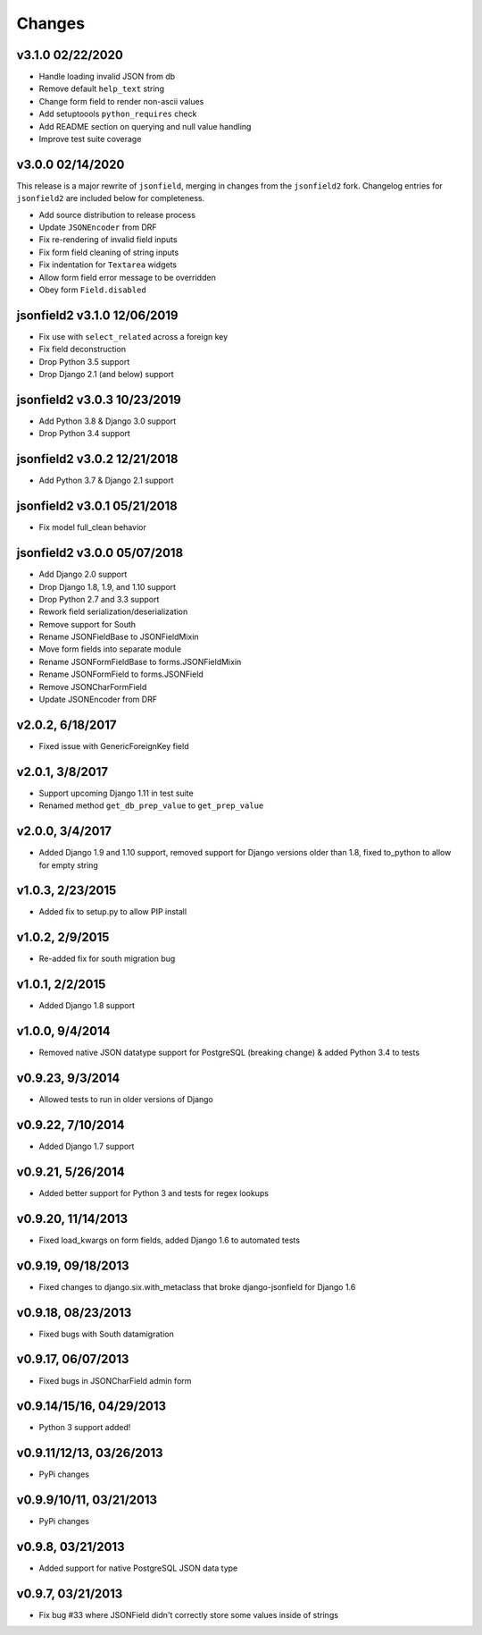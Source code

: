 Changes
-------

v3.1.0 02/22/2020
^^^^^^^^^^^^^^^^^
- Handle loading invalid JSON from db
- Remove default ``help_text`` string
- Change form field to render non-ascii values
- Add setuptoools ``python_requires`` check
- Add README section on querying and null value handling
- Improve test suite coverage

v3.0.0 02/14/2020
^^^^^^^^^^^^^^^^^
This release is a major rewrite of ``jsonfield``, merging in changes from the
``jsonfield2`` fork. Changelog entries for ``jsonfield2`` are included below
for completeness.

- Add source distribution to release process
- Update ``JSONEncoder`` from DRF
- Fix re-rendering of invalid field inputs
- Fix form field cleaning of string inputs
- Fix indentation for ``Textarea`` widgets
- Allow form field error message to be overridden
- Obey form ``Field.disabled``

jsonfield2 v3.1.0 12/06/2019
^^^^^^^^^^^^^^^^^^^^^^^^^^^^
- Fix use with ``select_related`` across a foreign key
- Fix field deconstruction
- Drop Python 3.5 support
- Drop Django 2.1 (and below) support

jsonfield2 v3.0.3 10/23/2019
^^^^^^^^^^^^^^^^^^^^^^^^^^^^
- Add Python 3.8 & Django 3.0 support
- Drop Python 3.4 support

jsonfield2 v3.0.2 12/21/2018
^^^^^^^^^^^^^^^^^^^^^^^^^^^^
- Add Python 3.7 & Django 2.1 support

jsonfield2 v3.0.1 05/21/2018
^^^^^^^^^^^^^^^^^^^^^^^^^^^^
- Fix model full_clean behavior

jsonfield2 v3.0.0 05/07/2018
^^^^^^^^^^^^^^^^^^^^^^^^^^^^
- Add Django 2.0 support
- Drop Django 1.8, 1.9, and 1.10 support
- Drop Python 2.7 and 3.3 support
- Rework field serialization/deserialization
- Remove support for South
- Rename JSONFieldBase to JSONFieldMixin
- Move form fields into separate module
- Rename JSONFormFieldBase to forms.JSONFieldMixin
- Rename JSONFormField to forms.JSONField
- Remove JSONCharFormField
- Update JSONEncoder from DRF

v2.0.2, 6/18/2017
^^^^^^^^^^^^^^^^^
- Fixed issue with GenericForeignKey field

v2.0.1, 3/8/2017
^^^^^^^^^^^^^^^^
- Support upcoming Django 1.11 in test suite
- Renamed method ``get_db_prep_value`` to ``get_prep_value``

v2.0.0, 3/4/2017
^^^^^^^^^^^^^^^^
- Added Django 1.9 and 1.10 support, removed support for Django versions older than 1.8, fixed to_python to allow for empty string

v1.0.3, 2/23/2015
^^^^^^^^^^^^^^^^^
- Added fix to setup.py to allow PIP install

v1.0.2, 2/9/2015
^^^^^^^^^^^^^^^^
- Re-added fix for south migration bug

v1.0.1, 2/2/2015
^^^^^^^^^^^^^^^^
- Added Django 1.8 support

v1.0.0, 9/4/2014
^^^^^^^^^^^^^^^^
- Removed native JSON datatype support for PostgreSQL (breaking change) & added Python 3.4 to tests

v0.9.23, 9/3/2014
^^^^^^^^^^^^^^^^^
- Allowed tests to run in older versions of Django

v0.9.22, 7/10/2014
^^^^^^^^^^^^^^^^^^
- Added Django 1.7 support

v0.9.21, 5/26/2014
^^^^^^^^^^^^^^^^^^
- Added better support for Python 3 and tests for regex lookups

v0.9.20, 11/14/2013
^^^^^^^^^^^^^^^^^^^
- Fixed load_kwargs on form fields, added Django 1.6 to automated tests

v0.9.19, 09/18/2013
^^^^^^^^^^^^^^^^^^^
- Fixed changes to django.six.with_metaclass that broke django-jsonfield for Django 1.6

v0.9.18, 08/23/2013
^^^^^^^^^^^^^^^^^^^
- Fixed bugs with South datamigration

v0.9.17, 06/07/2013
^^^^^^^^^^^^^^^^^^^
- Fixed bugs in JSONCharField admin form

v0.9.14/15/16, 04/29/2013
^^^^^^^^^^^^^^^^^^^^^^^^^
- Python 3 support added!

v0.9.11/12/13, 03/26/2013
^^^^^^^^^^^^^^^^^^^^^^^^^
- PyPi changes

v0.9.9/10/11, 03/21/2013
^^^^^^^^^^^^^^^^^^^^^^^^
- PyPi changes

v0.9.8, 03/21/2013
^^^^^^^^^^^^^^^^^^
- Added support for native PostgreSQL JSON data type

v0.9.7, 03/21/2013
^^^^^^^^^^^^^^^^^^
- Fix bug #33 where JSONField didn't correctly store some values inside of strings
